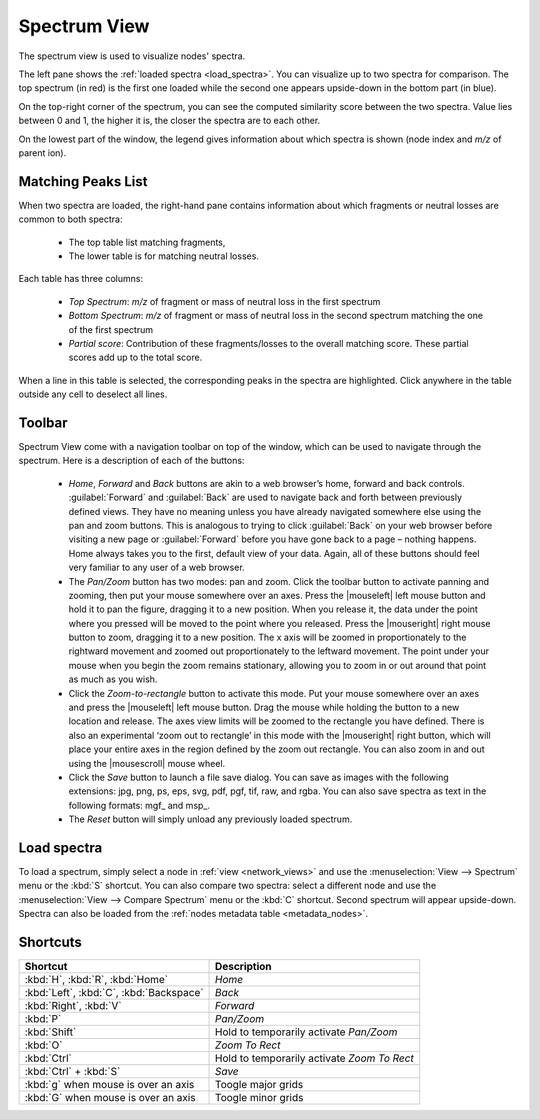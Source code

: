 .. |home| image:: /images/icons/home.svg
.. |back| image:: /images/icons/back.svg
.. |forward| image:: /images/icons/forward.svg
.. |move| image:: /images/icons/move.svg
.. |zoom| image:: /images/icons/zoom.svg
.. |save| image:: /images/icons/save.svg
.. |reset| image:: /images/icons/reset.svg

.. _spectrum_view:

Spectrum View
=============

The spectrum view is used to visualize nodes' spectra.

.. image:: /images/spectrum-view.png
  :alt: Spectrum View Window
  
  
The left pane shows the :ref:`loaded spectra <load_spectra>`. You can visualize up to two spectra for comparison.
The top spectrum (in red) is the first one loaded while the second one appears upside-down in the bottom part (in blue).

On the top-right corner of the spectrum, you can see the computed similarity score between the two spectra. Value lies between 0 and 1, the higher it is, the closer the spectra are to each other.

On the lowest part of the window, the legend gives information about which spectra is shown (node index and *m/z* of parent ion).


Matching Peaks List
*******************

When two spectra are loaded, the right-hand pane contains information about which fragments or neutral losses are common to both spectra:

    - The top table list matching fragments,
    - The lower table is for matching neutral losses.
    
Each table has three columns:

    - *Top Spectrum*: *m/z* of fragment or mass of neutral loss in the first spectrum
    - *Bottom Spectrum*: *m/z* of fragment or mass of neutral loss in the second spectrum matching the one of the first spectrum
    - *Partial score*: Contribution of these fragments/losses to the overall matching score. These partial scores add up to the total score.

When a line in this table is selected, the corresponding peaks in the spectra are highlighted. Click anywhere in the table outside any cell to deselect all lines.
    
Toolbar
*******

.. image:: /images/toolbar-spectrum.png
  :alt: Spectrum View Toolbar

Spectrum View come with a navigation toolbar on top of the window, which can be used to navigate through the spectrum. Here is a description of each of the buttons:

 - |home| |back| |forward| *Home*, *Forward* and *Back* buttons are akin to a web browser’s home, forward and back controls. :guilabel:`Forward` and :guilabel:`Back` are used to navigate back and forth between previously defined views. They have no meaning unless you have already navigated somewhere else using the pan and zoom buttons. This is analogous to trying to click :guilabel:`Back` on your web browser before visiting a new page or :guilabel:`Forward` before you have gone back to a page – nothing happens. Home always takes you to the first, default view of your data. Again, all of these buttons should feel very familiar to any user of a web browser.
 - |move| The *Pan/Zoom* button has two modes: pan and zoom. Click the toolbar button to activate panning and zooming, then put your mouse somewhere over an axes. Press the |mouseleft| left mouse button and hold it to pan the figure, dragging it to a new position. When you release it, the data under the point where you pressed will be moved to the point where you released. Press the |mouseright| right mouse button to zoom, dragging it to a new position. The x axis will be zoomed in proportionately to the rightward movement and zoomed out proportionately to the leftward movement. The point under your mouse when you begin the zoom remains stationary, allowing you to zoom in or out around that point as much as you wish.
 - |zoom| Click the *Zoom-to-rectangle* button to activate this mode. Put your mouse somewhere over an axes and press the |mouseleft| left mouse button. Drag the mouse while holding the button to a new location and release. The axes view limits will be zoomed to the rectangle you have defined. There is also an experimental ‘zoom out to rectangle’ in this mode with the |mouseright| right button, which will place your entire axes in the region defined by the zoom out rectangle. You can also zoom in and out using the |mousescroll| mouse wheel.
 - |save| Click the *Save* button to launch a file save dialog. You can save as images with the following extensions: jpg, png, ps, eps, svg, pdf, pgf, tif, raw, and rgba. You can also save spectra as text in the following formats: mgf_ and msp_.
 - |reset| The *Reset* button will simply unload any previously loaded spectrum.
  
  
.. _load_spectra:
  
Load spectra
************
  
To load a spectrum, simply select a node in :ref:`view <network_views>` and use the :menuselection:`View --> Spectrum` menu or the :kbd:`S` shortcut. You can also compare two spectra: select a different node and use the :menuselection:`View --> Compare Spectrum` menu or the :kbd:`C` shortcut. Second spectrum will appear upside-down. Spectra can also be loaded from the :ref:`nodes metadata table <metadata_nodes>`.


Shortcuts
*********

+-----------------------------------------+---------------------------------------------+
| Shortcut                                | Description                                 |
+=========================================+=============================================+
| :kbd:`H`, :kbd:`R`, :kbd:`Home`         | *Home*                                      |
+-----------------------------------------+---------------------------------------------+
| :kbd:`Left`, :kbd:`C`, :kbd:`Backspace` | *Back*                                      |
+-----------------------------------------+---------------------------------------------+
| :kbd:`Right`, :kbd:`V`                  | *Forward*                                   |
+-----------------------------------------+---------------------------------------------+
| :kbd:`P`                                | *Pan/Zoom*                                  |
+-----------------------------------------+---------------------------------------------+
| :kbd:`Shift`                            | Hold to temporarily activate *Pan/Zoom*     |
+-----------------------------------------+---------------------------------------------+
| :kbd:`O`                                | *Zoom To Rect*                              |
+-----------------------------------------+---------------------------------------------+
| :kbd:`Ctrl`                             | Hold to temporarily activate *Zoom To Rect* |
+-----------------------------------------+---------------------------------------------+
| :kbd:`Ctrl` + :kbd:`S`                  | *Save*                                      |
+-----------------------------------------+---------------------------------------------+
| :kbd:`g` when mouse is over an axis     | Toogle major grids                          |
+-----------------------------------------+---------------------------------------------+
| :kbd:`G` when mouse is over an axis     | Toogle minor grids                          |
+-----------------------------------------+---------------------------------------------+
